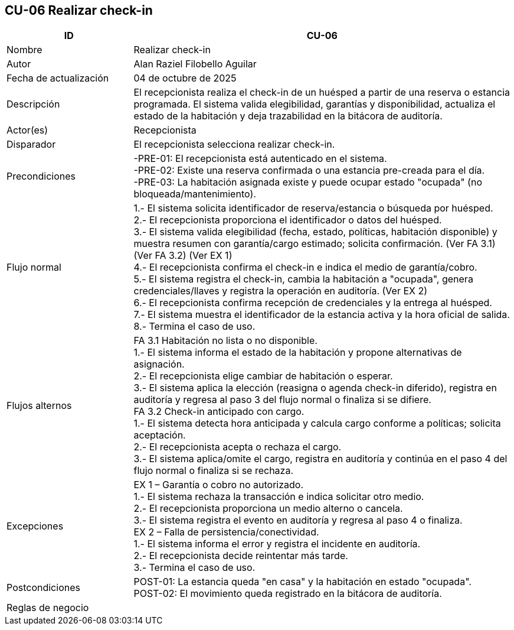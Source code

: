 == CU-06 Realizar check-in
[cols="25,~",options="header"]
|===
| ID | CU-06
| Nombre | Realizar check-in
| Autor | Alan Raziel Filobello Aguilar
| Fecha de actualización | 04 de octubre de 2025
| Descripción | El recepcionista realiza el check-in de un huésped a partir de una reserva o estancia programada. El sistema valida elegibilidad, garantías y disponibilidad, actualiza el estado de la habitación y deja trazabilidad en la bitácora de auditoría.
| Actor(es) | Recepcionista
| Disparador | El recepcionista selecciona realizar check-in.
| Precondiciones | -PRE-01: El recepcionista está autenticado en el sistema. +
-PRE-02: Existe una reserva confirmada o una estancia pre-creada para el día. +
-PRE-03: La habitación asignada existe y puede ocupar estado "ocupada" (no bloqueada/mantenimiento).
| Flujo normal |
1.- El sistema solicita identificador de reserva/estancia o búsqueda por huésped. +
2.- El recepcionista proporciona el identificador o datos del huésped. +
3.- El sistema valida elegibilidad (fecha, estado, políticas, habitación disponible) y muestra resumen con garantía/cargo estimado; solicita confirmación. (Ver FA 3.1) (Ver FA 3.2) (Ver EX 1) +
4.- El recepcionista confirma el check-in e indica el medio de garantía/cobro. +
5.- El sistema registra el check-in, cambia la habitación a "ocupada", genera credenciales/llaves y registra la operación en auditoría. (Ver EX 2) +
6.- El recepcionista confirma recepción de credenciales y la entrega al huésped. +
7.- El sistema muestra el identificador de la estancia activa y la hora oficial de salida. +
8.- Termina el caso de uso.
| Flujos alternos |
FA 3.1 Habitación no lista o no disponible. +
1.- El sistema informa el estado de la habitación y propone alternativas de asignación. +
2.- El recepcionista elige cambiar de habitación o esperar. +
3.- El sistema aplica la elección (reasigna o agenda check-in diferido), registra en auditoría y regresa al paso 3 del flujo normal o finaliza si se difiere. +
FA 3.2 Check-in anticipado con cargo. +
1.- El sistema detecta hora anticipada y calcula cargo conforme a políticas; solicita aceptación. +
2.- El recepcionista acepta o rechaza el cargo. +
3.- El sistema aplica/omite el cargo, registra en auditoría y continúa en el paso 4 del flujo normal o finaliza si se rechaza.
| Excepciones |
EX 1 – Garantía o cobro no autorizado. +
1.- El sistema rechaza la transacción e indica solicitar otro medio. +
2.- El recepcionista proporciona un medio alterno o cancela. +
3.- El sistema registra el evento en auditoría y regresa al paso 4 o finaliza. +
EX 2 – Falla de persistencia/conectividad. +
1.- El sistema informa el error y registra el incidente en auditoría. +
2.- El recepcionista decide reintentar más tarde. +
3.- Termina el caso de uso.
| Postcondiciones | POST-01: La estancia queda "en casa" y la habitación en estado "ocupada". +
POST-02: El movimiento queda registrado en la bitácora de auditoría.
| Reglas de negocio |
|===
